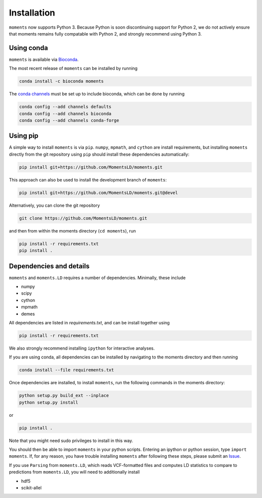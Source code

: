 ============
Installation
============

``moments`` now supports Python 3. Because Python is soon discontinuing support for
Python 2, we do not actively ensure that moments remains fully compatable with Python
2, and strongly recommend using Python 3.

Using conda
===========

``moments`` is available via `Bioconda <https://anaconda.org/bioconda/moments>`_.

The most recent release of ``moments`` can be installed by running

.. code-block:: bash

   conda install -c bioconda moments

The `conda channels <https://bioconda.github.io/user/install.html#set-up-channels>`_
must be set up to include bioconda, which can be done by running

.. code-block:: bash
   
   conda config --add channels defaults
   conda config --add channels bioconda
   conda config --add channels conda-forge


Using pip
=========

A simple way to install ``moments`` is via ``pip``. ``numpy``, ``mpmath``, and ``cython``
are install requirements, but installing ``moments`` directly from the git repository
using ``pip`` should install these dependencies automatically:

.. code-block:: bash

   pip install git+https://github.com/MomentsLD/moments.git

This approach can also be used to install the development branch of ``moments``:

.. code-block:: bash

   pip install git+https://github.com/MomentsLD/moments.git@devel

Alternatively, you can clone the git repository

.. code-block:: bash

   git clone https://github.com/MomentsLD/moments.git


and then from within the moments directory (``cd moments``), run

.. code-block:: bash

   pip install -r requirements.txt
   pip install .


Dependencies and details
========================

``moments`` and ``moments.LD`` requires a number of dependencies. Minimally,
these include

- numpy

- scipy

- cython

- mpmath

- demes


All dependencies are listed in `requirements.txt`, and can be install together
using

.. code-block:: bash

   pip install -r requirements.txt

We also strongly recommend installing ``ipython`` for interactive analyses.

If you are using conda, all dependencies can be installed by navigating to the
moments directory and then running

.. code-block:: bash

   conda install --file requirements.txt

Once dependencies are installed, to install ``moments``, run the following commands
in the moments directory:

.. code-block:: bash

   python setup.py build_ext --inplace
   python setup.py install

or

.. code-block:: bash

   pip install .

Note that you might need sudo privileges to install in this way.

You should then be able to import ``moments`` in your python scripts. Entering an
ipython or python session, type ``import moments``. If, for any reason, you have
trouble installing ``moments`` after following these steps, please submit an
`Issue <https://github.com/MomentsLD/moments/issues>`_.

If you use ``Parsing`` from ``moments.LD``, which reads VCF-formatted files and
computes LD statistics to compare to predictions from ``moments.LD``, you will need to
additionally install

- hdf5

- scikit-allel
